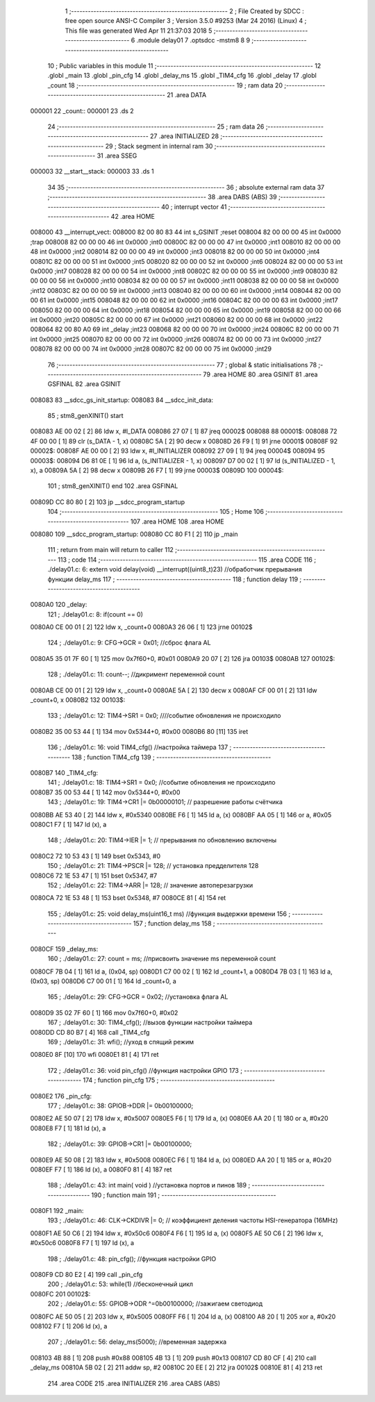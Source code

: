                                       1 ;--------------------------------------------------------
                                      2 ; File Created by SDCC : free open source ANSI-C Compiler
                                      3 ; Version 3.5.0 #9253 (Mar 24 2016) (Linux)
                                      4 ; This file was generated Wed Apr 11 21:37:03 2018
                                      5 ;--------------------------------------------------------
                                      6 	.module delay01
                                      7 	.optsdcc -mstm8
                                      8 	
                                      9 ;--------------------------------------------------------
                                     10 ; Public variables in this module
                                     11 ;--------------------------------------------------------
                                     12 	.globl _main
                                     13 	.globl _pin_cfg
                                     14 	.globl _delay_ms
                                     15 	.globl _TIM4_cfg
                                     16 	.globl _delay
                                     17 	.globl _count
                                     18 ;--------------------------------------------------------
                                     19 ; ram data
                                     20 ;--------------------------------------------------------
                                     21 	.area DATA
      000001                         22 _count::
      000001                         23 	.ds 2
                                     24 ;--------------------------------------------------------
                                     25 ; ram data
                                     26 ;--------------------------------------------------------
                                     27 	.area INITIALIZED
                                     28 ;--------------------------------------------------------
                                     29 ; Stack segment in internal ram 
                                     30 ;--------------------------------------------------------
                                     31 	.area	SSEG
      000003                         32 __start__stack:
      000003                         33 	.ds	1
                                     34 
                                     35 ;--------------------------------------------------------
                                     36 ; absolute external ram data
                                     37 ;--------------------------------------------------------
                                     38 	.area DABS (ABS)
                                     39 ;--------------------------------------------------------
                                     40 ; interrupt vector 
                                     41 ;--------------------------------------------------------
                                     42 	.area HOME
      008000                         43 __interrupt_vect:
      008000 82 00 80 83             44 	int s_GSINIT ;reset
      008004 82 00 00 00             45 	int 0x0000 ;trap
      008008 82 00 00 00             46 	int 0x0000 ;int0
      00800C 82 00 00 00             47 	int 0x0000 ;int1
      008010 82 00 00 00             48 	int 0x0000 ;int2
      008014 82 00 00 00             49 	int 0x0000 ;int3
      008018 82 00 00 00             50 	int 0x0000 ;int4
      00801C 82 00 00 00             51 	int 0x0000 ;int5
      008020 82 00 00 00             52 	int 0x0000 ;int6
      008024 82 00 00 00             53 	int 0x0000 ;int7
      008028 82 00 00 00             54 	int 0x0000 ;int8
      00802C 82 00 00 00             55 	int 0x0000 ;int9
      008030 82 00 00 00             56 	int 0x0000 ;int10
      008034 82 00 00 00             57 	int 0x0000 ;int11
      008038 82 00 00 00             58 	int 0x0000 ;int12
      00803C 82 00 00 00             59 	int 0x0000 ;int13
      008040 82 00 00 00             60 	int 0x0000 ;int14
      008044 82 00 00 00             61 	int 0x0000 ;int15
      008048 82 00 00 00             62 	int 0x0000 ;int16
      00804C 82 00 00 00             63 	int 0x0000 ;int17
      008050 82 00 00 00             64 	int 0x0000 ;int18
      008054 82 00 00 00             65 	int 0x0000 ;int19
      008058 82 00 00 00             66 	int 0x0000 ;int20
      00805C 82 00 00 00             67 	int 0x0000 ;int21
      008060 82 00 00 00             68 	int 0x0000 ;int22
      008064 82 00 80 A0             69 	int _delay ;int23
      008068 82 00 00 00             70 	int 0x0000 ;int24
      00806C 82 00 00 00             71 	int 0x0000 ;int25
      008070 82 00 00 00             72 	int 0x0000 ;int26
      008074 82 00 00 00             73 	int 0x0000 ;int27
      008078 82 00 00 00             74 	int 0x0000 ;int28
      00807C 82 00 00 00             75 	int 0x0000 ;int29
                                     76 ;--------------------------------------------------------
                                     77 ; global & static initialisations
                                     78 ;--------------------------------------------------------
                                     79 	.area HOME
                                     80 	.area GSINIT
                                     81 	.area GSFINAL
                                     82 	.area GSINIT
      008083                         83 __sdcc_gs_init_startup:
      008083                         84 __sdcc_init_data:
                                     85 ; stm8_genXINIT() start
      008083 AE 00 02         [ 2]   86 	ldw x, #l_DATA
      008086 27 07            [ 1]   87 	jreq	00002$
      008088                         88 00001$:
      008088 72 4F 00 00      [ 1]   89 	clr (s_DATA - 1, x)
      00808C 5A               [ 2]   90 	decw x
      00808D 26 F9            [ 1]   91 	jrne	00001$
      00808F                         92 00002$:
      00808F AE 00 00         [ 2]   93 	ldw	x, #l_INITIALIZER
      008092 27 09            [ 1]   94 	jreq	00004$
      008094                         95 00003$:
      008094 D6 81 0E         [ 1]   96 	ld	a, (s_INITIALIZER - 1, x)
      008097 D7 00 02         [ 1]   97 	ld	(s_INITIALIZED - 1, x), a
      00809A 5A               [ 2]   98 	decw	x
      00809B 26 F7            [ 1]   99 	jrne	00003$
      00809D                        100 00004$:
                                    101 ; stm8_genXINIT() end
                                    102 	.area GSFINAL
      00809D CC 80 80         [ 2]  103 	jp	__sdcc_program_startup
                                    104 ;--------------------------------------------------------
                                    105 ; Home
                                    106 ;--------------------------------------------------------
                                    107 	.area HOME
                                    108 	.area HOME
      008080                        109 __sdcc_program_startup:
      008080 CC 80 F1         [ 2]  110 	jp	_main
                                    111 ;	return from main will return to caller
                                    112 ;--------------------------------------------------------
                                    113 ; code
                                    114 ;--------------------------------------------------------
                                    115 	.area CODE
                                    116 ;	./delay01.c: 6: extern void delay(void) __interrupt((uint8_t)23) //обработчик прерывания функции delay_ms
                                    117 ;	-----------------------------------------
                                    118 ;	 function delay
                                    119 ;	-----------------------------------------
      0080A0                        120 _delay:
                                    121 ;	./delay01.c: 8: if(count == 0)
      0080A0 CE 00 01         [ 2]  122 	ldw	x, _count+0
      0080A3 26 06            [ 1]  123 	jrne	00102$
                                    124 ;	./delay01.c: 9: CFG->GCR   = 0x01;    //сброс флага AL
      0080A5 35 01 7F 60      [ 1]  125 	mov	0x7f60+0, #0x01
      0080A9 20 07            [ 2]  126 	jra	00103$
      0080AB                        127 00102$:
                                    128 ;	./delay01.c: 11: count--;    //дикримент переменной count
      0080AB CE 00 01         [ 2]  129 	ldw	x, _count+0
      0080AE 5A               [ 2]  130 	decw	x
      0080AF CF 00 01         [ 2]  131 	ldw	_count+0, x
      0080B2                        132 00103$:
                                    133 ;	./delay01.c: 12: TIM4->SR1   = 0x0; ////событие обновления не происходило
      0080B2 35 00 53 44      [ 1]  134 	mov	0x5344+0, #0x00
      0080B6 80               [11]  135 	iret
                                    136 ;	./delay01.c: 16: void TIM4_cfg() //настройка таймера
                                    137 ;	-----------------------------------------
                                    138 ;	 function TIM4_cfg
                                    139 ;	-----------------------------------------
      0080B7                        140 _TIM4_cfg:
                                    141 ;	./delay01.c: 18: TIM4->SR1   = 0x0;   //событие обновления не происходило
      0080B7 35 00 53 44      [ 1]  142 	mov	0x5344+0, #0x00
                                    143 ;	./delay01.c: 19: TIM4->CR1  |= 0b00000101; // разрешение работы счётчика
      0080BB AE 53 40         [ 2]  144 	ldw	x, #0x5340
      0080BE F6               [ 1]  145 	ld	a, (x)
      0080BF AA 05            [ 1]  146 	or	a, #0x05
      0080C1 F7               [ 1]  147 	ld	(x), a
                                    148 ;	./delay01.c: 20: TIM4->IER  |= 1;    // прерывания по обновлению включены
      0080C2 72 10 53 43      [ 1]  149 	bset	0x5343, #0
                                    150 ;	./delay01.c: 21: TIM4->PSCR |= 128; // установка предделителя 128
      0080C6 72 1E 53 47      [ 1]  151 	bset	0x5347, #7
                                    152 ;	./delay01.c: 22: TIM4->ARR  |= 128;    // значение автоперезагрузки
      0080CA 72 1E 53 48      [ 1]  153 	bset	0x5348, #7
      0080CE 81               [ 4]  154 	ret
                                    155 ;	./delay01.c: 25: void delay_ms(uint16_t ms) //функция выдержки времени
                                    156 ;	-----------------------------------------
                                    157 ;	 function delay_ms
                                    158 ;	-----------------------------------------
      0080CF                        159 _delay_ms:
                                    160 ;	./delay01.c: 27: count = ms; //присвоить значение ms переменной count
      0080CF 7B 04            [ 1]  161 	ld	a, (0x04, sp)
      0080D1 C7 00 02         [ 1]  162 	ld	_count+1, a
      0080D4 7B 03            [ 1]  163 	ld	a, (0x03, sp)
      0080D6 C7 00 01         [ 1]  164 	ld	_count+0, a
                                    165 ;	./delay01.c: 29: CFG->GCR   = 0x02; //установка флага AL
      0080D9 35 02 7F 60      [ 1]  166 	mov	0x7f60+0, #0x02
                                    167 ;	./delay01.c: 30: TIM4_cfg(); //вызов функции настройки таймера
      0080DD CD 80 B7         [ 4]  168 	call	_TIM4_cfg
                                    169 ;	./delay01.c: 31: wfi();  //уход в спящий режим
      0080E0 8F               [10]  170 	wfi 
      0080E1 81               [ 4]  171 	ret
                                    172 ;	./delay01.c: 36: void pin_cfg()  //функция настройки GPIO
                                    173 ;	-----------------------------------------
                                    174 ;	 function pin_cfg
                                    175 ;	-----------------------------------------
      0080E2                        176 _pin_cfg:
                                    177 ;	./delay01.c: 38: GPIOB->DDR |= 0b00100000;
      0080E2 AE 50 07         [ 2]  178 	ldw	x, #0x5007
      0080E5 F6               [ 1]  179 	ld	a, (x)
      0080E6 AA 20            [ 1]  180 	or	a, #0x20
      0080E8 F7               [ 1]  181 	ld	(x), a
                                    182 ;	./delay01.c: 39: GPIOB->CR1 |= 0b00100000;
      0080E9 AE 50 08         [ 2]  183 	ldw	x, #0x5008
      0080EC F6               [ 1]  184 	ld	a, (x)
      0080ED AA 20            [ 1]  185 	or	a, #0x20
      0080EF F7               [ 1]  186 	ld	(x), a
      0080F0 81               [ 4]  187 	ret
                                    188 ;	./delay01.c: 43: int main( void )    //установка портов и пинов
                                    189 ;	-----------------------------------------
                                    190 ;	 function main
                                    191 ;	-----------------------------------------
      0080F1                        192 _main:
                                    193 ;	./delay01.c: 46: CLK->CKDIVR |= 0; // коэффициент деления частоты HSI-генератора (16MHz)
      0080F1 AE 50 C6         [ 2]  194 	ldw	x, #0x50c6
      0080F4 F6               [ 1]  195 	ld	a, (x)
      0080F5 AE 50 C6         [ 2]  196 	ldw	x, #0x50c6
      0080F8 F7               [ 1]  197 	ld	(x), a
                                    198 ;	./delay01.c: 48: pin_cfg();  //функция настройки GPIO
      0080F9 CD 80 E2         [ 4]  199 	call	_pin_cfg
                                    200 ;	./delay01.c: 53: while(1)  //бесконечный цикл        
      0080FC                        201 00102$:
                                    202 ;	./delay01.c: 55: GPIOB->ODR ^=0b00100000;  //зажигаем светодиод
      0080FC AE 50 05         [ 2]  203 	ldw	x, #0x5005
      0080FF F6               [ 1]  204 	ld	a, (x)
      008100 A8 20            [ 1]  205 	xor	a, #0x20
      008102 F7               [ 1]  206 	ld	(x), a
                                    207 ;	./delay01.c: 56: delay_ms(5000);   //временная задержка
      008103 4B 88            [ 1]  208 	push	#0x88
      008105 4B 13            [ 1]  209 	push	#0x13
      008107 CD 80 CF         [ 4]  210 	call	_delay_ms
      00810A 5B 02            [ 2]  211 	addw	sp, #2
      00810C 20 EE            [ 2]  212 	jra	00102$
      00810E 81               [ 4]  213 	ret
                                    214 	.area CODE
                                    215 	.area INITIALIZER
                                    216 	.area CABS (ABS)
